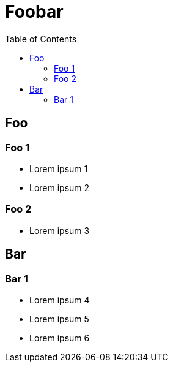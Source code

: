= Foobar
:toc:

== Foo

=== Foo 1

* Lorem ipsum 1
* Lorem ipsum 2

=== Foo 2

* Lorem ipsum 3

== Bar

=== Bar 1

* Lorem ipsum 4
* Lorem ipsum 5
* Lorem ipsum 6
